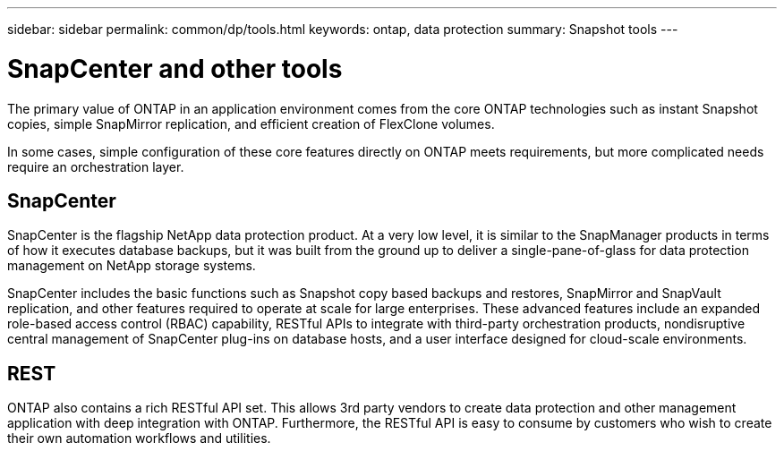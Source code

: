 ---
sidebar: sidebar
permalink: common/dp/tools.html
keywords: ontap, data protection
summary: Snapshot tools
---

= SnapCenter and other tools
:hardbreaks:
:nofooter:
:icons: font
:linkattrs:
:imagesdir: ./../media/

[.lead]
The primary value of ONTAP in an application environment comes from the core ONTAP technologies such as instant Snapshot copies, simple SnapMirror replication, and efficient creation of FlexClone volumes. 

In some cases, simple configuration of these core features directly on ONTAP meets requirements, but more complicated needs require an orchestration layer.

== SnapCenter
SnapCenter is the flagship NetApp data protection product. At a very low level, it is similar to the SnapManager products in terms of how it executes database backups, but it was built from the ground up to deliver a single-pane-of-glass for data protection management on NetApp storage systems.

SnapCenter includes the basic functions such as Snapshot copy based backups and restores, SnapMirror and SnapVault replication, and other features required to operate at scale for large enterprises. These advanced features include an expanded role-based access control (RBAC) capability, RESTful APIs to integrate with third-party orchestration products, nondisruptive central management of SnapCenter plug-ins on database hosts, and a user interface designed for cloud-scale environments.

== REST
ONTAP also contains a rich RESTful API set. This allows 3rd party vendors to create data protection and other management application with deep integration with ONTAP. Furthermore, the RESTful API is easy to consume by customers who wish to create their own automation workflows and utilities. 